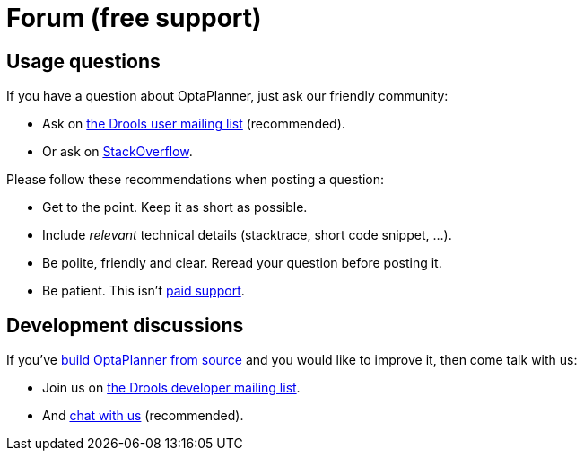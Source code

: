 = Forum (free support)
:awestruct-layout: base
:showtitle:

== Usage questions

If you have a question about OptaPlanner, just ask our friendly community:

* Ask on http://www.jboss.org/drools/lists[the Drools user mailing list] (recommended).

* Or ask on http://stackoverflow.com/questions/tagged/optaplanner[StackOverflow].

Please follow these recommendations when posting a question:

* Get to the point. Keep it as short as possible.
* Include _relevant_ technical details (stacktrace, short code snippet, ...).
* Be polite, friendly and clear. Reread your question before posting it.
* Be patient. This isn't link:product.html[paid support].

== Development discussions

If you've link:../code/sourceCode.html[build OptaPlanner from source] and you would like to improve it,
then come talk with us:

* Join us on http://www.jboss.org/drools/lists[the Drools developer mailing list].

* And link:chat.html[chat with us] (recommended).
